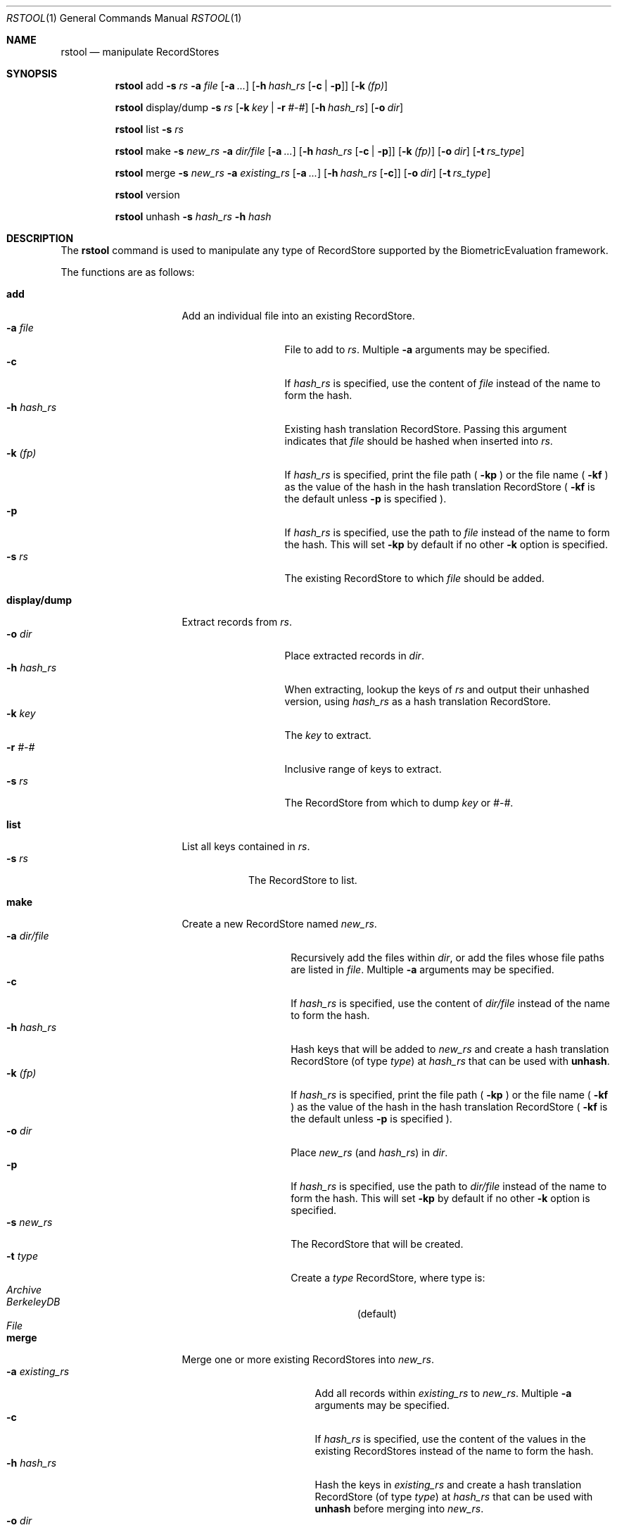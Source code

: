 .\"
.Dd March 30, 2011
.Dt RSTOOL 1
.Os "Mac OS X"
.Sh NAME
.Nm rstool
.Nd manipulate RecordStores
.\"
.Sh SYNOPSIS
.Nm
add
.Fl s
.Ar rs
.Fl a
.Ar file
.Op Fl a Ar ...
.Op Fl h Ar hash_rs Op Fl c | Fl p
.Op Fl k Ar (fp)
.Pp
.Nm
display/dump
.Fl s
.Ar rs
.Op Fl k Ar key | Fl r Ar #-#
.Op Fl h Ar hash_rs
.Op Fl o Ar dir
.Pp
.\"
.Nm
list
.Fl s
.Ar rs
.Pp
.\"
.Nm
make
.Fl s
.Ar new_rs
.Fl a
.Ar dir/file
.Op Fl a Ar ...
.Op Fl h Ar hash_rs Op Fl c | Fl p
.Op Fl k Ar (fp)
.Op Fl o Ar dir
.Op Fl t Ar rs_type
.Pp
.\"
.Nm
merge
.Fl s
.Ar new_rs
.Fl a
.Ar existing_rs
.Op Fl a Ar ...
.Op Fl h Ar hash_rs Op Fl c
.Op Fl o Ar dir
.Op Fl t Ar rs_type
.Pp
.Nm
version
.Pp
.\"
.Nm
unhash
.Fl s
.Ar hash_rs
.Fl h
.Ar hash
.\"
.Sh DESCRIPTION
The
.Nm
command is used to manipulate any type of RecordStore supported by the BiometricEvaluation framework.
.Pp
The functions are as follows:
.\"
.Bl -tag -indent -width "display/dump  "
.It Cm add
Add an individual file into an existing RecordStore.
.Bl -tag -compact -width "hash_rs    "
.It Cm -a Fa file
File to add to 
.Fa rs .
Multiple
.Cm -a
arguments may be specified.
.It Cm -c
If 
.Fa hash_rs
is specified, use the content of
.Fa file
instead of the name to form the hash.
.It Cm -h Fa hash_rs
Existing hash translation RecordStore.  Passing this argument indicates that
.Fa file
should be hashed when inserted into
.Fa rs .
.It Cm -k Fa (fp)
If
.Fa hash_rs
is specified, print the file path (
.Cm -kp 
) or the file name (
.Cm -kf 
) as the value of the hash in the hash translation RecordStore (
.Cm -kf
is the default unless
.Cm -p 
is specified ).
.It Cm -p
If 
.Fa hash_rs
is specified, use the path to
.Fa file
instead of the name to form the hash.  This will set 
.Cm -kp
by default if no other
.Cm -k
option is specified.
.It Cm -s Fa rs
The existing RecordStore to which 
.Fa file
should be added.
.El
.It Cm display/dump
Extract records from 
.Fa rs .
.\"
.Bl -tag -compact -width "hash_rs    "
.It Cm -o Fa dir
Place extracted records in
.Fa dir .
.It Cm -h Fa hash_rs
When extracting, lookup the keys of
.Fa rs
and output their unhashed version, using
.Fa hash_rs
as a hash translation RecordStore.
.It Cm -k Fa key
The
.Fa key
to extract.
.It Cm -r Fa #-#
Inclusive range of keys to extract.
.It Cm -s Fa rs
The RecordStore from which to dump
.Fa key
or
.Fa #-# .
.El
.It Cm list
List all keys contained in
.Fa rs .
.Bl -tag -compact -width "-s rs "
.It Cm -s Fa rs
The RecordStore to list.
.El
.It Cm make
Create a new RecordStore named
.Fa new_rs .
.Bl -tag -compact -width "dir/file    "
.It Cm -a Fa dir/file
Recursively add the files within
.Fa dir ,
or add the files whose file paths are listed in
.Fa file .
Multiple 
.Cm -a
arguments may be specified.
.It Cm -c
If 
.Fa hash_rs
is specified, use the content of
.Fa dir/file
instead of the name to form the hash.
.It Cm -h Fa hash_rs
Hash keys that will be added to 
.Fa new_rs
and create a hash translation RecordStore (of type
.Fa type )
at 
.Fa hash_rs 
that can be used with
.Cm unhash .
.It Cm -k Fa (fp)
If
.Fa hash_rs
is specified, print the file path (
.Cm -kp 
) or the file name (
.Cm -kf 
) as the value of the hash in the hash translation RecordStore (
.Cm -kf
is the default unless
.Cm -p 
is specified ).
.It Cm -o Fa dir
Place 
.Fa new_rs
(and 
.Fa hash_rs )
in
.Fa dir .
.It Cm -p
If 
.Fa hash_rs
is specified, use the path to
.Fa dir/file
instead of the name to form the hash.  This will set 
.Cm -kp
by default if no other
.Cm -k
option is specified.
.It Cm -s Fa new_rs
The RecordStore that will be created.
.It Cm -t Fa type
Create a
.Fa type
RecordStore, where type is:
.Bl -tag -compact
.It Fa Archive
.It Fa BerkeleyDB
(default)
.It Fa File
.El 
.El
.It Cm merge
Merge one or more existing RecordStores into 
.Fa new_rs .
.Bl -tag -width "-a existing_rs " -compact
.It Cm -a Fa existing_rs
Add all records within
.Fa existing_rs
to 
.Fa new_rs .
Multiple 
.Cm -a
arguments may be specified.
.It Cm -c
If 
.Fa hash_rs
is specified, use the content of the values in the existing RecordStores
instead of the name to form the hash.
.It Cm -h Fa hash_rs
Hash the keys in
.Fa existing_rs
and create a hash translation RecordStore
(of type
.Fa type )
at 
.Fa hash_rs
that can be used with
.Cm unhash
before merging into
.Fa new_rs .
.It Cm -o Fa dir
Place 
.Fa new_rs
(and 
.Fa hash_rs )
in
.Fa dir .
.It Cm -s Fa new_rs
The merge of all
.Cm -a
options.
.It Cm -t Fa type
Create a
.Fa type
RecordStore, where type is:
.Bl -tag -compact
.It Fa Archive
.It Fa BerkeleyDB
(default)
.It Fa File
.El 
.El
.It Cm version
Display the version of
.Nm
and exit.
.It Cm unhash
Extract the original form of 
.Fa hash .
.Bl -tag -compact -width "-s hash_rs "
.It Cm -h Fa hash
The hash to unhash.
.It Cm -s Fa hash_rs
The hash translation RecordStore.
.El
.Sh EXAMPLES
.Bl -tag -width -indend
.It Li rstool merge -s 3B -a templates/3B-00001 -a templates/3B-00002
.Pp
Merge the RecordStores
.Em 3B-00001
and
.Em 3B-00002
into the new RecordStore
.Em 3B ,
that will be placed in the current working directory.
.Pp
.\"
.It Li rstool dump -s 3B -o exports
.Pp
Create a separate file for each record in 
.Em 3B
in the newly created directory
.Em exports .
.Pp
.\"
.It Li rstool list -s 3B > 3B_listing.txt
.Pp
Create a textfile named
.Em 3B_listing.txt
that contains the keys of all the records in
.Em 3B .
.Pp
.\"
.It Li rstool -s hash_translation_rs -h 26ab33fb2612fc4755479bf95736d53f
.Pp
Find the unhashed version of 
.Em 26ab33fb2612fc4755479bf95736d53f
using the 
.Em hash_translation_rs .
.Pp
.\"
.It Li rstool merge -s azla_new -a azla_db -t archive
.Pp
Convert
.Em azla_db
(a BerkeleyDB RecordStore) into an Archive RecordStore named
.Em azla_new .
.Pp
.\"
.It Li rstool make -s azla -a ~/images/azla/00001/ -a ~/images/azla/00002/
.Pp
Add the contents of the directories
.Em 00001
and
.Em 00002
into a newly formed RecordStore named
.Em azla .
.Pp
.El
.\"
.\"
.Sh VERSION
This man page is current for version 1.1 of
.Nm .
.Sh HISTORY
First released March 07, 2011 by NIST.
